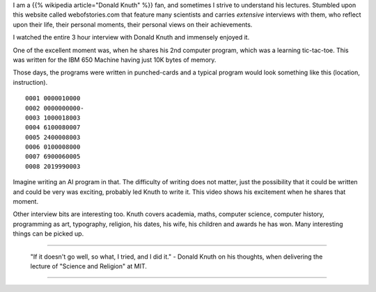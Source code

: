 .. title: Web of Stories - Donald Knuth
.. slug: web-of-stories-donald-knuth
.. date: 2016-12-29 14:47:53 UTC-08:00
.. tags: knuth, social
.. category:
.. link:
.. description:
.. type: text

I am a {{% wikipedia article="Donald Knuth" %}} fan, and sometimes I strive to understand his lectures. Stumbled upon this website called
webofstories.com that feature many scientists and carries *extensive* interviews with them, who reflect upon their
life, their personal moments, their personal views on their achievements.

I watched the entire 3 hour interview with Donald Knuth and immensely enjoyed it.

One of the excellent moment was, when he shares his 2nd computer program, which was a learning tic-tac-toe. This was
written for the IBM 650 Machine having just 10K bytes of memory.

.. image:: http://www.columbia.edu/cu/computinghistory/650-2.jpg
   :align: center
   :height: 300
   :width: 450

Those days, the programs were written in punched-cards and a typical program would look something like this (location,
instruction).

::

    0001 0000010000
    0002 0000000000-
    0003 1000018003
    0004 6100080007
    0005 2400008003
    0006 0100008000
    0007 6900060005
    0008 2019990003


Imagine writing an AI program in that. The difficulty of writing does not matter, just the possibility that it could be
written and could be very was exciting, probably led Knuth to write it. This video shows his excitement when he shares
that moment.

.. youtube:: _c3dKYrjj2Q
   :align: center

Other interview bits are interesting too. Knuth covers academia, maths, computer science, computer history, programming
as art, typography, religion, his dates, his wife, his children and awards he has won. Many interesting things can be
picked up.

----

   "If it doesn't go well, so what, I tried, and I did it." - Donald Knuth on his thoughts, when delivering the lecture of "Science and Religion" at MIT.

----

.. _Donald Knuth fan: http://www.xtoinfinity.com/output/categories/knuth.html
.. _lectures: http://www.xtoinfinity.com/output/posts/comma-free-codes.html
.. _3 hour interview with Donald Knuth: http://www.webofstories.com/play/donald.knuth/1

